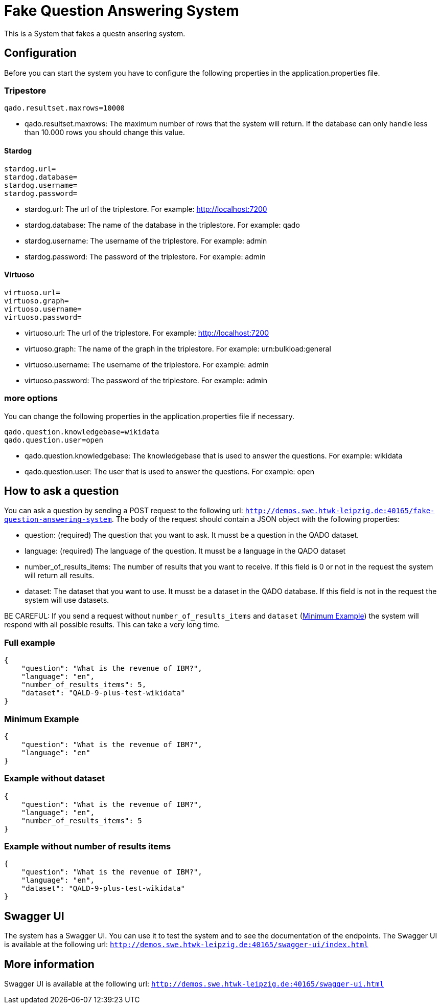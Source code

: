 :server: http://demos.swe.htwk-leipzig.de:40165

= Fake Question Answering System
This is a System that fakes a questn ansering system.

## Configuration
Before you can start the system you have to configure the following properties in the application.properties file.

### Tripestore

```
qado.resultset.maxrows=10000
```
* qado.resultset.maxrows: The maximum number of rows that the system will return. If the database can only
handle less than 10.000 rows you should change this value.

#### Stardog
```
stardog.url=
stardog.database=
stardog.username=
stardog.password=
```
* stardog.url: The url of the triplestore. For example: http://localhost:7200
* stardog.database: The name of the database in the triplestore. For example: qado
* stardog.username: The username of the triplestore. For example: admin
* stardog.password: The password of the triplestore. For example: admin

#### Virtuoso
```
virtuoso.url=
virtuoso.graph=
virtuoso.username=
virtuoso.password=
```
* virtuoso.url: The url of the triplestore. For example: http://localhost:7200
* virtuoso.graph: The name of the graph in the triplestore. For example: urn:bulkload:general
* virtuoso.username: The username of the triplestore. For example: admin
* virtuoso.password: The password of the triplestore. For example: admin

### more options
You can change the following properties in the application.properties file if necessary.
```
qado.question.knowledgebase=wikidata
qado.question.user=open
```
* qado.question.knowledgebase: The knowledgebase that is used to answer the questions. For example: wikidata
* qado.question.user: The user that is used to answer the questions. For example: open

## How to ask a question
You can ask a question by sending a POST request to the following url: `{server}/fake-question-answering-system`.
The body of the request should contain a JSON object with the following properties:

* question: (required) The question that you want to ask. It musst be a question in the QADO dataset.
* language: (required) The language of the question. It musst be a language in the QADO dataset
* number_of_results_items: The number of results that you want to receive. If this field is 0 or not in the request the
system will return all results.
* dataset: The dataset that you want to use. It musst be a dataset in the QADO database. If this field is not in the
request the system will use datasets.

BE CAREFUL: If you send a request without `number_of_results_items` and `dataset` (<<Minimum Example>>) the system will
respond with all possible results. This can take a very long time.

### Full example
```
{
    "question": "What is the revenue of IBM?",
    "language": "en",
    "number_of_results_items": 5,
    "dataset": "QALD-9-plus-test-wikidata"
}
```

### Minimum Example
```
{
    "question": "What is the revenue of IBM?",
    "language": "en"
}
```

### Example without dataset
```
{
    "question": "What is the revenue of IBM?",
    "language": "en",
    "number_of_results_items": 5
}
```

### Example without number of results items
```
{
    "question": "What is the revenue of IBM?",
    "language": "en",
    "dataset": "QALD-9-plus-test-wikidata"
}
```

## Swagger UI
The system has a Swagger UI. You can use it to test the system and to see the documentation of the endpoints.
The Swagger UI is available at the following url: `{server}/swagger-ui/index.html`

## More information
Swagger UI is available at the following url: `{server}/swagger-ui.html`